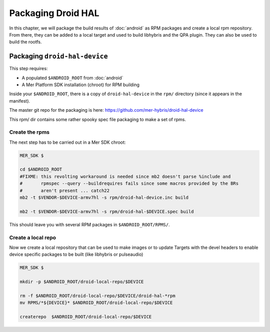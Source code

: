 Packaging Droid HAL
===================

In this chapter, we will package the build results of :doc:`android`
as RPM packages and create a local rpm repository. From there, they
can be added to a local target and used to build libhybris and the QPA
plugin. They can also be used to build the rootfs.

Packaging ``droid-hal-device``
------------------------------

This step requires:

* A populated ``$ANDROID_ROOT`` from :doc:`android`
* A Mer Platform SDK installation (chroot) for RPM building

Inside your ``$ANDROID_ROOT``, there is a copy of ``droid-hal-device``
in the ``rpm/`` directory (since it appears in the manifest). 

The master git repo for the packaging is here:  https://github.com/mer-hybris/droid-hal-device

This rpm/ dir contains some rather spooky spec file packaging to make
a set of rpms.

Create the rpms
```````````````

The next step has to be carried out in a Mer SDK chroot:

.. code-block:: console

    MER_SDK $

    cd $ANDROID_ROOT
    #FIXME: this revolting workaround is needed since mb2 doesn't parse %include and
    #       rpmspec --query --buildrequires fails since some macros provided by the BRs
    #       aren't present ... catch22
    mb2 -t $VENDOR-$DEVICE-armv7hl -s rpm/droid-hal-device.inc build

    mb2 -t $VENDOR-$DEVICE-armv7hl -s rpm/droid-hal-$DEVICE.spec build

This should leave you with several RPM packages in ``$ANDROID_ROOT/RPMS/``.

Create a local repo
```````````````````

Now we create a local repository that can be used to make images or to
update Targets with the devel headers to enable device specific
packages to be built (like libhybris or pulseaudio)

.. code-block:: console

    MER_SDK $

    mkdir -p $ANDROID_ROOT/droid-local-repo/$DEVICE

    rm -f $ANDROID_ROOT/droid-local-repo/$DEVICE/droid-hal-*rpm
    mv RPMS/*${DEVICE}* $ANDROID_ROOT/droid-local-repo/$DEVICE

    createrepo  $ANDROID_ROOT/droid-local-repo/$DEVICE
